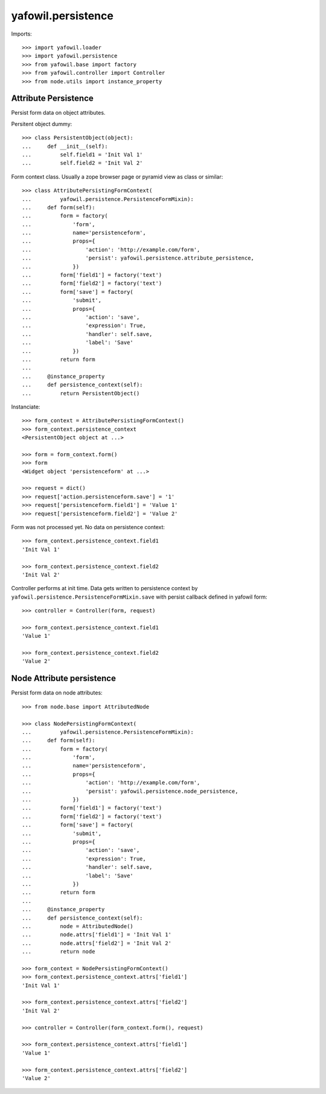 yafowil.persistence
===================

Imports::

    >>> import yafowil.loader
    >>> import yafowil.persistence
    >>> from yafowil.base import factory
    >>> from yafowil.controller import Controller
    >>> from node.utils import instance_property


Attribute Persistence
---------------------

Persist form data on object attributes.

Persitent object dummy::
    
    >>> class PersistentObject(object):
    ...     def __init__(self):
    ...         self.field1 = 'Init Val 1'
    ...         self.field2 = 'Init Val 2'

Form context class. Usually a zope browser page or pyramid view as class or
similar::

    >>> class AttributePersistingFormContext(
    ...         yafowil.persistence.PersistenceFormMixin):
    ...     def form(self):
    ...         form = factory(
    ...             'form',
    ...             name='persistenceform',
    ...             props={
    ...                 'action': 'http://example.com/form',
    ...                 'persist': yafowil.persistence.attribute_persistence,
    ...             })
    ...         form['field1'] = factory('text')
    ...         form['field2'] = factory('text')
    ...         form['save'] = factory(
    ...             'submit',
    ...             props={
    ...                 'action': 'save',
    ...                 'expression': True,
    ...                 'handler': self.save,
    ...                 'label': 'Save'
    ...             })
    ...         return form
    ...     
    ...     @instance_property
    ...     def persistence_context(self):
    ...         return PersistentObject()

Instanciate::

    >>> form_context = AttributePersistingFormContext()
    >>> form_context.persistence_context
    <PersistentObject object at ...>
    
    >>> form = form_context.form()
    >>> form
    <Widget object 'persistenceform' at ...>
    
    >>> request = dict()
    >>> request['action.persistenceform.save'] = '1'
    >>> request['persistenceform.field1'] = 'Value 1'
    >>> request['persistenceform.field2'] = 'Value 2'

Form was not processed yet. No data on persistence context::

    >>> form_context.persistence_context.field1
    'Init Val 1'
    
    >>> form_context.persistence_context.field2
    'Init Val 2'

Controller performs at init time. Data gets written to persistence context
by ``yafowil.persistence.PersistenceFormMixin.save`` with persist callback
defined in yafowil form::

    >>> controller = Controller(form, request)
    
    >>> form_context.persistence_context.field1
    'Value 1'
    
    >>> form_context.persistence_context.field2
    'Value 2'


Node Attribute persistence
--------------------------

Persist form data on node attributes::
    
    >>> from node.base import AttributedNode
    
    >>> class NodePersistingFormContext(
    ...         yafowil.persistence.PersistenceFormMixin):
    ...     def form(self):
    ...         form = factory(
    ...             'form',
    ...             name='persistenceform',
    ...             props={
    ...                 'action': 'http://example.com/form',
    ...                 'persist': yafowil.persistence.node_persistence,
    ...             })
    ...         form['field1'] = factory('text')
    ...         form['field2'] = factory('text')
    ...         form['save'] = factory(
    ...             'submit',
    ...             props={
    ...                 'action': 'save',
    ...                 'expression': True,
    ...                 'handler': self.save,
    ...                 'label': 'Save'
    ...             })
    ...         return form
    ...     
    ...     @instance_property
    ...     def persistence_context(self):
    ...         node = AttributedNode()
    ...         node.attrs['field1'] = 'Init Val 1'
    ...         node.attrs['field2'] = 'Init Val 2'
    ...         return node

    >>> form_context = NodePersistingFormContext()
    >>> form_context.persistence_context.attrs['field1']
    'Init Val 1'
    
    >>> form_context.persistence_context.attrs['field2']
    'Init Val 2'
    
    >>> controller = Controller(form_context.form(), request)
    
    >>> form_context.persistence_context.attrs['field1']
    'Value 1'
    
    >>> form_context.persistence_context.attrs['field2']
    'Value 2'

